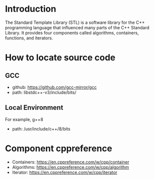 * Introduction
The Standard Template Library (STL) is a software library for the C++ programming language that influenced many parts of the C++ Standard Library. It provides four components called algorithms, containers, functions, and iterators.

* How to locate source code
** GCC
+ github: https://github.com/gcc-mirror/gcc
+ path: libstdc++-v3/include/bits/

** Local Environment
For example, g++8
+ path: /usr/include/c++/8/bits

* Component cppreference
+ Containers: https://en.cppreference.com/w/cpp/container
+ Algorithms: https://en.cppreference.com/w/cpp/algorithm
+ Iterator: https://en.cppreference.com/w/cpp/iterator
